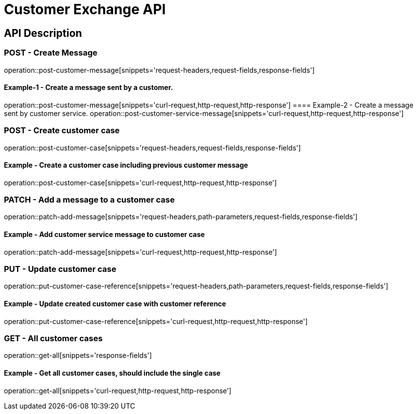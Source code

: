 = Customer Exchange API

== API Description

=== POST - Create Message

operation::post-customer-message[snippets='request-headers,request-fields,response-fields']

==== Example-1 - Create a message sent by a customer.
operation::post-customer-message[snippets='curl-request,http-request,http-response']
==== Example-2 - Create a message sent by customer service.
operation::post-customer-service-message[snippets='curl-request,http-request,http-response']

=== POST - Create customer case

operation::post-customer-case[snippets='request-headers,request-fields,response-fields']

==== Example - Create a customer case including previous customer message
operation::post-customer-case[snippets='curl-request,http-request,http-response']

=== PATCH - Add a message to a customer case

operation::patch-add-message[snippets='request-headers,path-parameters,request-fields,response-fields']

==== Example - Add customer service message to customer case
operation::patch-add-message[snippets='curl-request,http-request,http-response']

=== PUT - Update customer case

operation::put-customer-case-reference[snippets='request-headers,path-parameters,request-fields,response-fields']

==== Example - Update created customer case with customer reference
operation::put-customer-case-reference[snippets='curl-request,http-request,http-response']

=== GET - All customer cases

operation::get-all[snippets='response-fields']

==== Example - Get all customer cases, should include the single case
operation::get-all[snippets='curl-request,http-request,http-response']